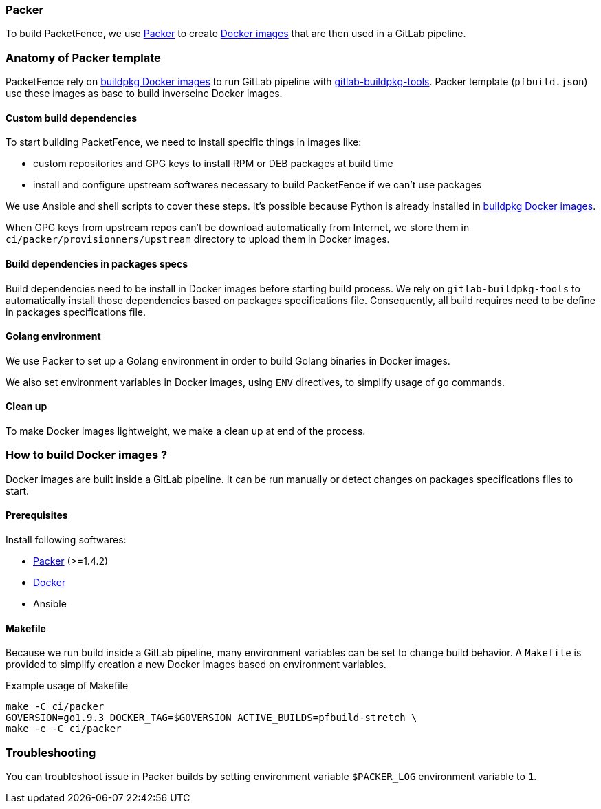 === Packer

To build PacketFence, we use link:http://packer.io[Packer] to create link:https://hub.docker.com/u/inverseinc[Docker images] that are then used in a GitLab pipeline.

=== Anatomy of Packer template

PacketFence rely on link:https://hub.docker.com/u/buildpkg[buildpkg Docker
images] to run GitLab pipeline with
link:https://gitlab.com/Orange-OpenSource/gitlab-buildpkg-tools[gitlab-buildpkg-tools]. Packer
template ([filename]`pfbuild.json`) use these images as base to build
inverseinc Docker images.

==== Custom build dependencies

To start building PacketFence, we need to install specific things in images
like:

* custom repositories and GPG keys to install RPM or DEB packages at build time
* install and configure upstream softwares necessary to build PacketFence if we can't use packages

We use Ansible and shell scripts to cover these steps. It's possible because Python is already
installed in link:https://hub.docker.com/u/buildpkg[buildpkg Docker
images].

When GPG keys from upstream repos can't be download automatically from Internet, we store them in
[filename]`ci/packer/provisionners/upstream` directory to upload them in Docker images.

==== Build dependencies in packages specs

Build dependencies need to be install in Docker images before starting build
process. We rely on [package]`gitlab-buildpkg-tools` to automatically install
those dependencies based on packages specifications file. Consequently, all
build requires need to be define in packages specifications file.

==== Golang environment

We use Packer to set up a Golang environment in order to build Golang binaries in Docker images.

We also set environment variables in Docker images, using `ENV` directives, to simplify usage of [command]`go` commands.

==== Clean up

To make Docker images lightweight, we make a clean up at end of the process.

=== How to build Docker images ?

Docker images are built inside a GitLab pipeline. It can be run
manually or detect changes on packages specifications files to start.

==== Prerequisites

.Install following softwares:
* http://packer.io/intro/getting-started/install.html[Packer] (>=1.4.2)
* https://docs.docker.com/install/[Docker]
* Ansible

==== Makefile

Because we run build inside a GitLab pipeline, many environment variables can
be set to change build behavior. A [filename]`Makefile` is provided to
simplify creation a new Docker images based on environment variables.

.Example usage of Makefile
[source,bash]
----
make -C ci/packer
GOVERSION=go1.9.3 DOCKER_TAG=$GOVERSION ACTIVE_BUILDS=pfbuild-stretch \
make -e -C ci/packer
----

=== Troubleshooting

You can troubleshoot issue in Packer builds by setting environment variable `$PACKER_LOG` environment variable to `1`.
